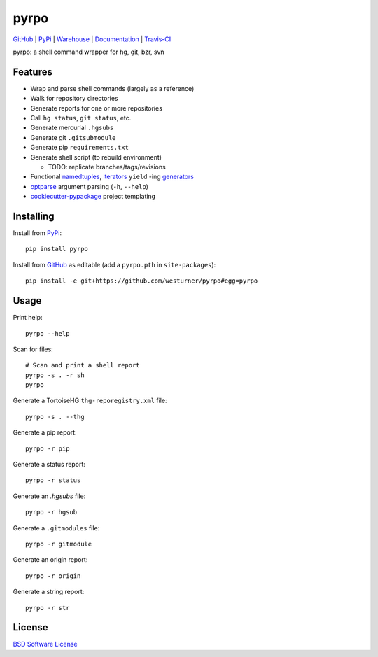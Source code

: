 ===============================
pyrpo
===============================


`GitHub`_ |
`PyPi`_ |
`Warehouse`_ |
`Documentation`_ |
`Travis-CI`_


.. image:: http://img.shields.io/pypi/v/pyrpo.svg
        :target: https://pypi.python.org/pypi/pyrpo

.. image:: http://img.shields.io/pypi/dm/pyrpo.svg
        :target: https://warehouse.python.org/project/pyrpo/

.. image:: http://img.shields.io/github/release/westurner/pyrpo.svg
        :target: https://github.com/westurner/pyrpo/releases

.. .. image:: https://travis-ci.org/westurner/pyrpo.png?branch=master
..       :target: https://travis-ci.org/westurner/pyrpo

.. image:: http://img.shields.io/travis/westurner/pyrpo/master.svg
        :target: https://travis-ci.org/westurner/pyrpo


.. _GitHub: https://github.com/westurner/pyrpo
.. _PyPi: https://pypi.python.org/pypi/pyrpo
.. _Warehouse: https://warehouse.python.org/project/pyrpo
.. _Documentation:  https://pyrpo.readthedocs.org/en/latest
.. _Travis-CI:  https://travis-ci.org/westurner/pyrpo

pyrpo: a shell command wrapper for hg, git, bzr, svn


Features
==========

* Wrap and parse shell commands (largely as a reference)
* Walk for repository directories
* Generate reports for one or more repositories
* Call ``hg status``, ``git status``, etc. 
* Generate mercurial ``.hgsubs``
* Generate git ``.gitsubmodule``
* Generate pip ``requirements.txt``
* Generate shell script (to rebuild environment)

  * TODO: replicate branches/tags/revisions

* Functional `namedtuples`_, `iterators`_ ``yield`` -ing `generators`_
* `optparse`_ argument parsing (``-h``, ``--help``)
* `cookiecutter-pypackage`_ project templating  


.. _namedtuples: https://docs.python.org/2/library/collections.html#collections.namedtuple 
.. _iterators: https://docs.python.org/2/howto/functional.html#iterators
.. _generators: https://docs.python.org/2/howto/functional.html#generators    
.. _optparse: https://docs.python.org/2/library/optparse.html 
.. _cookiecutter-pypackage: https://github.com/audreyr/cookiecutter-pypackage 



Installing
============
Install from `PyPi`_::

    pip install pyrpo

Install from `GitHub`_ as editable (add a ``pyrpo.pth`` in ``site-packages``)::

    pip install -e git+https://github.com/westurner/pyrpo#egg=pyrpo


Usage
=========

Print help::

    pyrpo --help

Scan for files::

    # Scan and print a shell report
    pyrpo -s . -r sh
    pyrpo

Generate a TortoiseHG ``thg-reporegistry.xml`` file::

    pyrpo -s . --thg

Generate a pip report::

    pyrpo -r pip

Generate a status report::

    pyrpo -r status

Generate an `.hgsubs` file::

    pyrpo -r hgsub

Generate a ``.gitmodules`` file::

    pyrpo -r gitmodule

Generate an origin report::

    pyrpo -r origin

Generate a string report::

    pyrpo -r str



License
========
`BSD Software License
<https://github.com/westurner/pyrpo/blob/master/LICENSE>`_
